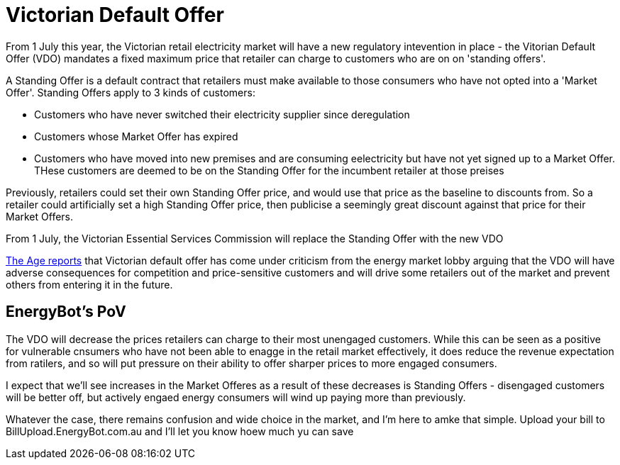// = Your Blog title
// See https://hubpress.gitbooks.io/hubpress-knowledgebase/content/ for information about the parameters.
// :hp-image: /covers/cover.png
// :published_at: 2019-01-31
// :hp-tags: HubPress, Blog, Open_Source,
// :hp-alt-title: My English Title
= Victorian Default Offer
:published_at: 1 May 2019
:hp-tags: VDO
From 1 July this year, the Victorian retail electricity market will have a new regulatory intevention in place - the Vitorian Default Offer (VDO) mandates a fixed maximum price that retailer can charge to customers who are on on 'standing offers'. 

A Standing Offer is a default contract that retailers must make available to those consumers who have not opted into a 'Market Offer'. Standing Offers apply to 3 kinds of customers:

* Customers who have never switched their electricity supplier since deregulation 
* Customers whose Market Offer has expired
* Customers who have moved into new premises and are consuming eelectricity but have not yet signed up to a Market Offer. THese customers are deemed to be on the Standing Offer for the incumbent retailer at those preises

Previously, retailers could set their own Standing Offer price, and would use that price as the baseline to discounts from. So a retailer could artificially set a high Standing Offer price, then publicise a seemingly great discount against that price for their Market Offers. 

From 1 July, the Victorian Essential Services Commission will replace the Standing Offer with the new VDO

https://www.theage.com.au/national/victoria/andrews-will-put-us-out-of-business-power-companies-say-20190430-p51iqt.html[The Age reports] that Victorian default offer has come under criticism from the energy market lobby arguing that the VDO will have adverse consequences for competition and price-sensitive customers and will drive some retailers out of the market and prevent others from entering it in the future.

== EnergyBot's PoV

The VDO will decrease the prices retailers can charge to their most unengaged customers. While this can be seen as a positive for vulnerable cnsumers who have not been able to enagge in the retail market effectively, it does reduce the revenue expectation from ratilers, and so will put pressure on their ability to offer sharper prices to more engaged consumers. 

I expect that we'll see increases in the Market Offeres as a result of these decreases is Standing Offers - disengaged customers will be better off, but actively engaed energy consumers will wind up paying more than previously.

Whatever the case, there remains confusion and wide choice in the market, and I'm here to amke that simple. Upload your bill to BillUpload.EnergyBot.com.au and I'll let you know hoew much yu can save